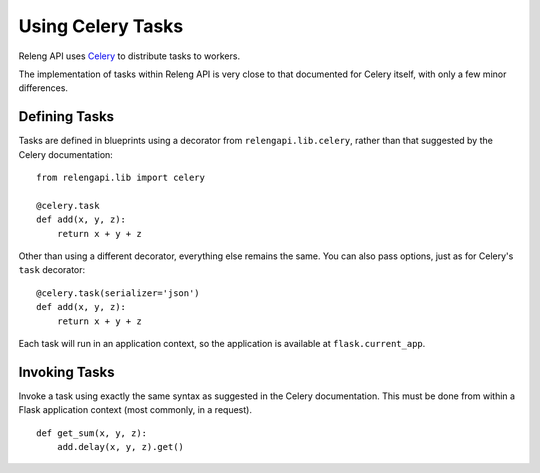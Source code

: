 Using Celery Tasks
==================

Releng API uses `Celery <http://www.celeryproject.org/>`_ to distribute tasks to workers.

The implementation of tasks within Releng API is very close to that documented for Celery itself, with only a few minor differences.

Defining Tasks
--------------

Tasks are defined in blueprints using a decorator from ``relengapi.lib.celery``, rather than that suggested by the Celery documentation::

    from relengapi.lib import celery

    @celery.task
    def add(x, y, z):
        return x + y + z

Other than using a different decorator, everything else remains the same.
You can also pass options, just as for Celery's ``task`` decorator::

    @celery.task(serializer='json')
    def add(x, y, z):
        return x + y + z

Each task will run in an application context, so the application is available at ``flask.current_app``.

Invoking Tasks
--------------

Invoke a task using exactly the same syntax as suggested in the Celery documentation.
This must be done from within a Flask application context (most commonly, in a request). ::

    def get_sum(x, y, z):
        add.delay(x, y, z).get()
